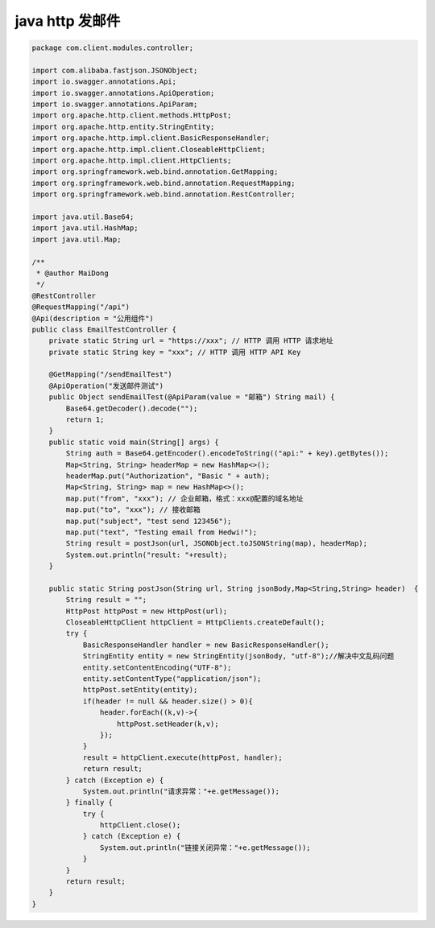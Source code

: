 .. _help-http-python:

.. _http-java:


java http 发邮件
-------------------------------------------------------------------------------------------------------------------------------------------------------------------------------------------------


.. code-block:: java


    package com.client.modules.controller;

    import com.alibaba.fastjson.JSONObject;
    import io.swagger.annotations.Api;
    import io.swagger.annotations.ApiOperation;
    import io.swagger.annotations.ApiParam;
    import org.apache.http.client.methods.HttpPost;
    import org.apache.http.entity.StringEntity;
    import org.apache.http.impl.client.BasicResponseHandler;
    import org.apache.http.impl.client.CloseableHttpClient;
    import org.apache.http.impl.client.HttpClients;
    import org.springframework.web.bind.annotation.GetMapping;
    import org.springframework.web.bind.annotation.RequestMapping;
    import org.springframework.web.bind.annotation.RestController;

    import java.util.Base64;
    import java.util.HashMap;
    import java.util.Map;

    /**
     * @author MaiDong
     */
    @RestController
    @RequestMapping("/api")
    @Api(description = "公用组件")
    public class EmailTestController {
        private static String url = "https://xxx"; // HTTP 调用 HTTP 请求地址
        private static String key = "xxx"; // HTTP 调用 HTTP API Key

        @GetMapping("/sendEmailTest")
        @ApiOperation("发送邮件测试")
        public Object sendEmailTest(@ApiParam(value = "邮箱") String mail) {
            Base64.getDecoder().decode("");
            return 1;
        }
        public static void main(String[] args) {
            String auth = Base64.getEncoder().encodeToString(("api:" + key).getBytes());
            Map<String, String> headerMap = new HashMap<>();
            headerMap.put("Authorization", "Basic " + auth);
            Map<String, String> map = new HashMap<>();
            map.put("from", "xxx"); // 企业邮箱，格式：xxx@配置的域名地址
            map.put("to", "xxx"); // 接收邮箱
            map.put("subject", "test send 123456");
            map.put("text", "Testing email from Hedwi!");
            String result = postJson(url, JSONObject.toJSONString(map), headerMap);
            System.out.println("result: "+result);
        }

        public static String postJson(String url, String jsonBody,Map<String,String> header)  {
            String result = "";
            HttpPost httpPost = new HttpPost(url);
            CloseableHttpClient httpClient = HttpClients.createDefault();
            try {
                BasicResponseHandler handler = new BasicResponseHandler();
                StringEntity entity = new StringEntity(jsonBody, "utf-8");//解决中文乱码问题
                entity.setContentEncoding("UTF-8");
                entity.setContentType("application/json");
                httpPost.setEntity(entity);
                if(header != null && header.size() > 0){
                    header.forEach((k,v)->{
                        httpPost.setHeader(k,v);
                    });
                }
                result = httpClient.execute(httpPost, handler);
                return result;
            } catch (Exception e) {
                System.out.println("请求异常："+e.getMessage());
            } finally {
                try {
                    httpClient.close();
                } catch (Exception e) {
                    System.out.println("链接关闭异常："+e.getMessage());
                }
            }
            return result;
        }
    }

        

